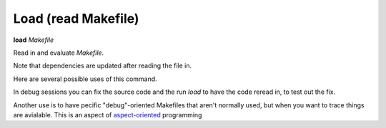 .. index:: load
.. _load:

Load (read Makefile)
-------------------------

**load** *Makefile*

Read in and evaluate *Makefile*.

Note that dependencies are updated after reading the file in.

Here are several possible uses of this command.

In debug sessions you can fix the source code and the run `load` to have the code reread in, to test out the fix.

Another use is to have pecific "debug"-oriented Makefiles that aren't
normally used, but when you want to trace things are avialable.
This is an aspect of aspect-oriented_ programming

.. _aspect-oriented: https://en.wikipedia.org/wiki/Aspect-oriented_programming
